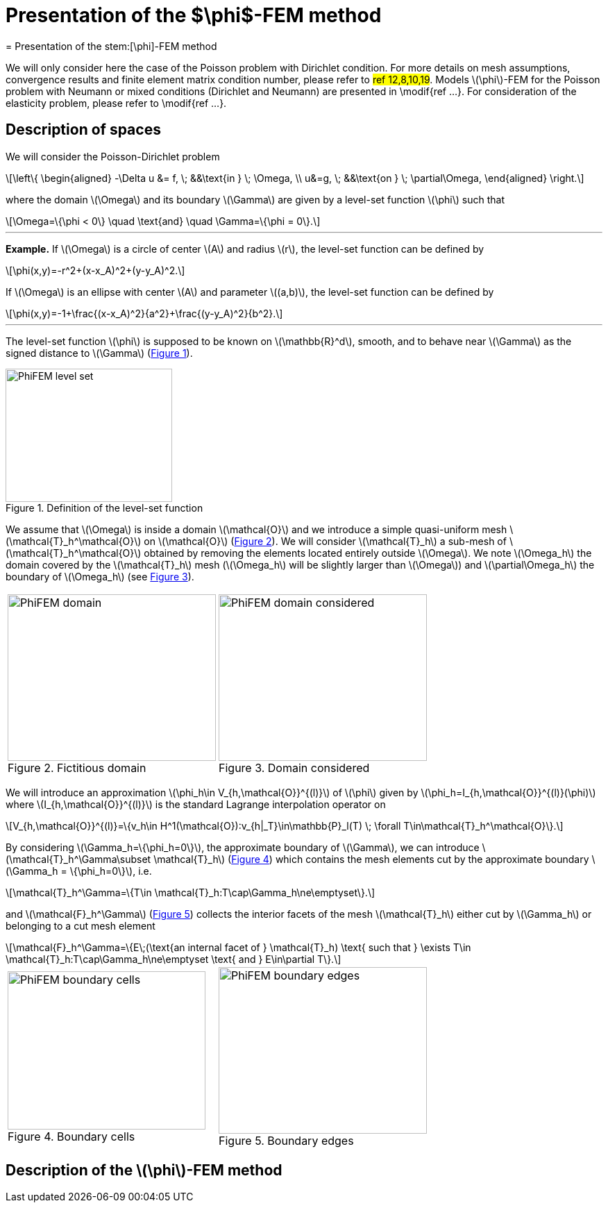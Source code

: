 :stem: latexmath
:xrefstyle: short
= Presentation of the $\phi$-FEM method
= Presentation of the stem:[\phi]-FEM method

We will only consider here the case of the Poisson problem with Dirichlet condition. For more details on mesh assumptions, convergence results and finite element matrix condition number, please refer to #ref 12,8,10,19#. Models stem:[\phi]-FEM for the Poisson problem with Neumann or mixed conditions (Dirichlet and Neumann) are presented in \modif{ref ...}. For consideration of the elasticity problem, please refer to \modif{ref ...}.

== Description of spaces

We will consider the Poisson-Dirichlet problem
[stem]
++++
\left\{
\begin{aligned}
-\Delta u &= f, \; &&\text{in } \; \Omega, \\
u&=g, \; &&\text{on } \; \partial\Omega,
\end{aligned}
\right.
++++

where the domain stem:[\Omega] and its boundary stem:[\Gamma] are given by a level-set function stem:[\phi] such that
[stem]
++++
\Omega=\{\phi < 0\} \quad \text{and} \quad \Gamma=\{\phi = 0\}.
++++


---
*Example.*
If stem:[\Omega] is a circle of center stem:[A] and radius stem:[r], the level-set function can be defined by
[stem]
++++
\phi(x,y)=-r^2+(x-x_A)^2+(y-y_A)^2.
++++
If stem:[\Omega] is an ellipse with center stem:[A] and parameter stem:[(a,b)], the level-set function can be defined by
[stem]
++++
\phi(x,y)=-1+\frac{(x-x_A)^2}{a^2}+\frac{(y-y_A)^2}{b^2}.
++++

---

The level-set function stem:[\phi] is supposed to be known on stem:[\mathbb{R}^d], smooth, and to behave near stem:[\Gamma] as the signed distance to stem:[\Gamma] (<<space1>>). 

[[space1]]
.Definition of the level-set function
image::FEM/PhiFEM_level_set.png[width=240.0,height=192.0]

We assume that stem:[\Omega] is inside a domain stem:[\mathcal{O}] and we introduce a simple quasi-uniform mesh stem:[\mathcal{T}_h^\mathcal{O}] on stem:[\mathcal{O}] (<<space2>>). 
We will consider stem:[\mathcal{T}_h] a sub-mesh of stem:[\mathcal{T}_h^\mathcal{O}] obtained by removing the elements located entirely outside stem:[\Omega]. We note stem:[\Omega_h] the domain covered by the stem:[\mathcal{T}_h] mesh (stem:[\Omega_h] will be slightly larger than stem:[\Omega]) and stem:[\partial\Omega_h] the boundary of stem:[\Omega_h] (see <<space3>>).

[cols="a,a"]
|===
|[[space2]]
.Fictitious domain
image::FEM/PhiFEM_domain.png[width=300.0,height=240.0]
|[[space3]]
.Domain considered
image::FEM/PhiFEM_domain_considered.png[width=300.0,height=240.0]

|===

We will introduce an approximation stem:[\phi_h\in V_{h,\mathcal{O}}^{(l)}] of stem:[\phi] given by stem:[\phi_h=I_{h,\mathcal{O}}^{(l)}(\phi)] where stem:[I_{h,\mathcal{O}}^{(l)}] is the standard Lagrange interpolation operator on
[stem]
++++
V_{h,\mathcal{O}}^{(l)}=\{v_h\in H^1(\mathcal{O}):v_{h|_T}\in\mathbb{P}_l(T) \;  \forall T\in\mathcal{T}_h^\mathcal{O}\}.
++++
By considering stem:[\Gamma_h=\{\phi_h=0\}], the approximate boundary of stem:[\Gamma], we can introduce stem:[\mathcal{T}_h^\Gamma\subset \mathcal{T}_h] (<<space4>>) which contains the mesh elements cut by the
approximate boundary stem:[\Gamma_h = \{\phi_h=0\}], i.e. 
[stem]
++++
\mathcal{T}_h^\Gamma=\{T\in \mathcal{T}_h:T\cap\Gamma_h\ne\emptyset\}.
++++
and stem:[\mathcal{F}_h^\Gamma] (<<space5>>) collects the interior facets of the mesh stem:[\mathcal{T}_h] either cut by stem:[\Gamma_h] or belonging to a cut mesh element
[stem]
++++
\mathcal{F}_h^\Gamma=\{E\;(\text{an internal facet of } \mathcal{T}_h) \text{ such that } \exists T\in \mathcal{T}_h:T\cap\Gamma_h\ne\emptyset \text{ and } E\in\partial T\}.
++++

[cols="a,a"]
|===
|[[space4]]
.Boundary cells
image::FEM/PhiFEM_boundary_cells.png[width=285.0,height=228.0]
|[[space5]]
.Boundary edges
image::FEM/PhiFEM_boundary_edges.png[width=300.0,height=240.0]

|===

== Description of the stem:[\phi]-FEM method

